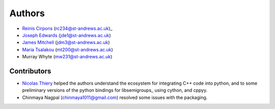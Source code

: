 ..
    Copyright (c) 2021-2024 J. D. Mitchell

    Distributed under the terms of the GPL license version 3.

    The full license is in the file LICENSE, distributed with this software.

.. _authors:

Authors
=======

- `Reinis Cirpons`_ (rc234@st-andrews.ac.uk)_
- `Joseph Edwards`_ (jde1@st-andrews.ac.uk)
- `James Mitchell`_ (jdm3@st-andrews.ac.uk)
- `Maria Tsalakou`_ (mt200@st-andrews.ac.uk)
- Murray Whyte (mw231@st-andrews.ac.uk)

.. _james mitchell: https://jdbm.me

.. _joseph edwards: https://github.com/Joseph-Edwards

.. _maria tsalakou: https://mariatsalakou.github.io/

.. _reinis cirpons: https://reinisc.id.lv

Contributors
------------

- `Nicolas Thiery`_ helped the authors understand the ecosystem for integrating
  C++ code into python, and to some preliminary versions of the python bindings
  for libsemigroups_ using cython, and cppyy.
- Chinmaya Nagpal (chinmaya1011@gmail.com) resolved some issues with the
  packaging.

.. _nicolas thiery: http://nicolas.thiery.name/
